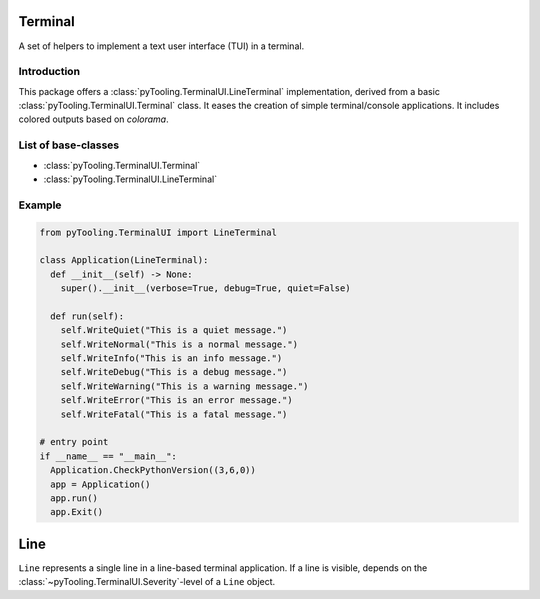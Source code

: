 .. _TERM:

Terminal
########

A set of helpers to implement a text user interface (TUI) in a terminal.

Introduction
************

This package offers a :class:`pyTooling.TerminalUI.LineTerminal` implementation, derived from a basic
:class:`pyTooling.TerminalUI.Terminal` class. It eases the creation of simple terminal/console applications. It
includes colored outputs based on `colorama`.

List of base-classes
********************

* :class:`pyTooling.TerminalUI.Terminal`
* :class:`pyTooling.TerminalUI.LineTerminal`


Example
*******

.. code-block:: Python

   from pyTooling.TerminalUI import LineTerminal

   class Application(LineTerminal):
     def __init__(self) -> None:
       super().__init__(verbose=True, debug=True, quiet=False)

     def run(self):
       self.WriteQuiet("This is a quiet message.")
       self.WriteNormal("This is a normal message.")
       self.WriteInfo("This is an info message.")
       self.WriteDebug("This is a debug message.")
       self.WriteWarning("This is a warning message.")
       self.WriteError("This is an error message.")
       self.WriteFatal("This is a fatal message.")

   # entry point
   if __name__ == "__main__":
     Application.CheckPythonVersion((3,6,0))
     app = Application()
     app.run()
     app.Exit()


Line
####

``Line`` represents a single line in a line-based terminal application. If a
line is visible, depends on the :class:`~pyTooling.TerminalUI.Severity`-level of a
``Line`` object.
